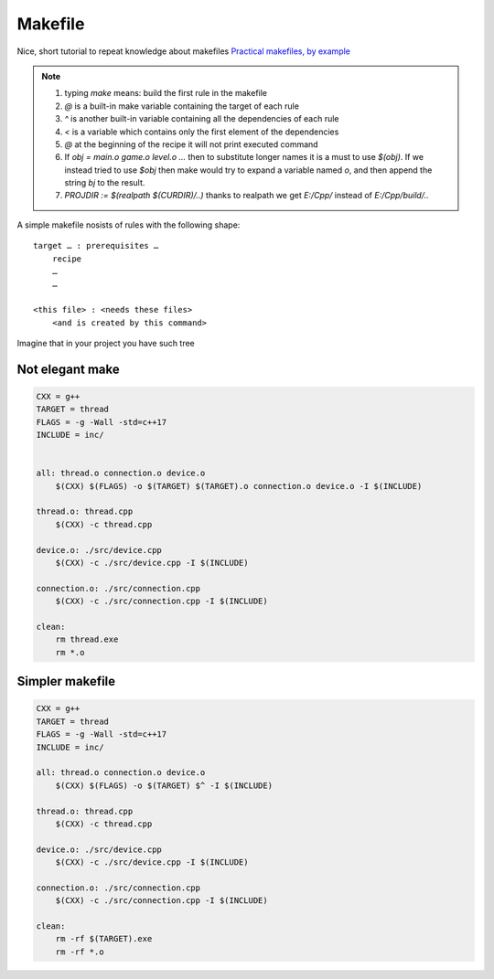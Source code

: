 Makefile
========

Nice, short tutorial to repeat knowledge about makefiles
`Practical makefiles, by example <http://nuclear.mutantstargoat.com/articles/make/>`_ 

.. note:: 
    1. typing `make` means: build the first rule in the makefile
    2. `@` is a built-in make variable containing the target of each rule
    3. `^` is another built-in variable containing all the dependencies of each rule
    4. `<` is a variable which contains only the first element of the dependencies
    5. `@` at the beginning of the recipe it will not print executed command
    6. If `obj = main.o game.o level.o ...` then to substitute longer names it is a must to use `$(obj)`. If we instead tried to use `$obj` then make would try to expand a variable named `o`, and then append the string `bj` to the result.
    7. `PROJDIR := $(realpath $(CURDIR)/..)` thanks to realpath we get `E:/Cpp/` instead of `E:/Cpp/build/..`

A simple makefile nosists of rules with the following shape:
::

    target … : prerequisites …
        recipe
        …
        …

    <this file> : <needs these files>
        <and is created by this command>

Imagine that in your project you have such tree

.. image:: ./build_tree.png

Not elegant make
~~~~~~~~~~~~~~~~

.. code-block:: Makefile

    CXX = g++
    TARGET = thread
    FLAGS = -g -Wall -std=c++17
    INCLUDE = inc/


    all: thread.o connection.o device.o
        $(CXX) $(FLAGS) -o $(TARGET) $(TARGET).o connection.o device.o -I $(INCLUDE)

    thread.o: thread.cpp
        $(CXX) -c thread.cpp

    device.o: ./src/device.cpp
        $(CXX) -c ./src/device.cpp -I $(INCLUDE)

    connection.o: ./src/connection.cpp
        $(CXX) -c ./src/connection.cpp -I $(INCLUDE)

    clean: 
        rm thread.exe
        rm *.o

Simpler makefile
~~~~~~~~~~~~~~~~

.. code-block:: Makefile

    CXX = g++
    TARGET = thread
    FLAGS = -g -Wall -std=c++17
    INCLUDE = inc/

    all: thread.o connection.o device.o
        $(CXX) $(FLAGS) -o $(TARGET) $^ -I $(INCLUDE)

    thread.o: thread.cpp
        $(CXX) -c thread.cpp

    device.o: ./src/device.cpp
        $(CXX) -c ./src/device.cpp -I $(INCLUDE)

    connection.o: ./src/connection.cpp
        $(CXX) -c ./src/connection.cpp -I $(INCLUDE)

    clean: 
        rm -rf $(TARGET).exe
        rm -rf *.o

